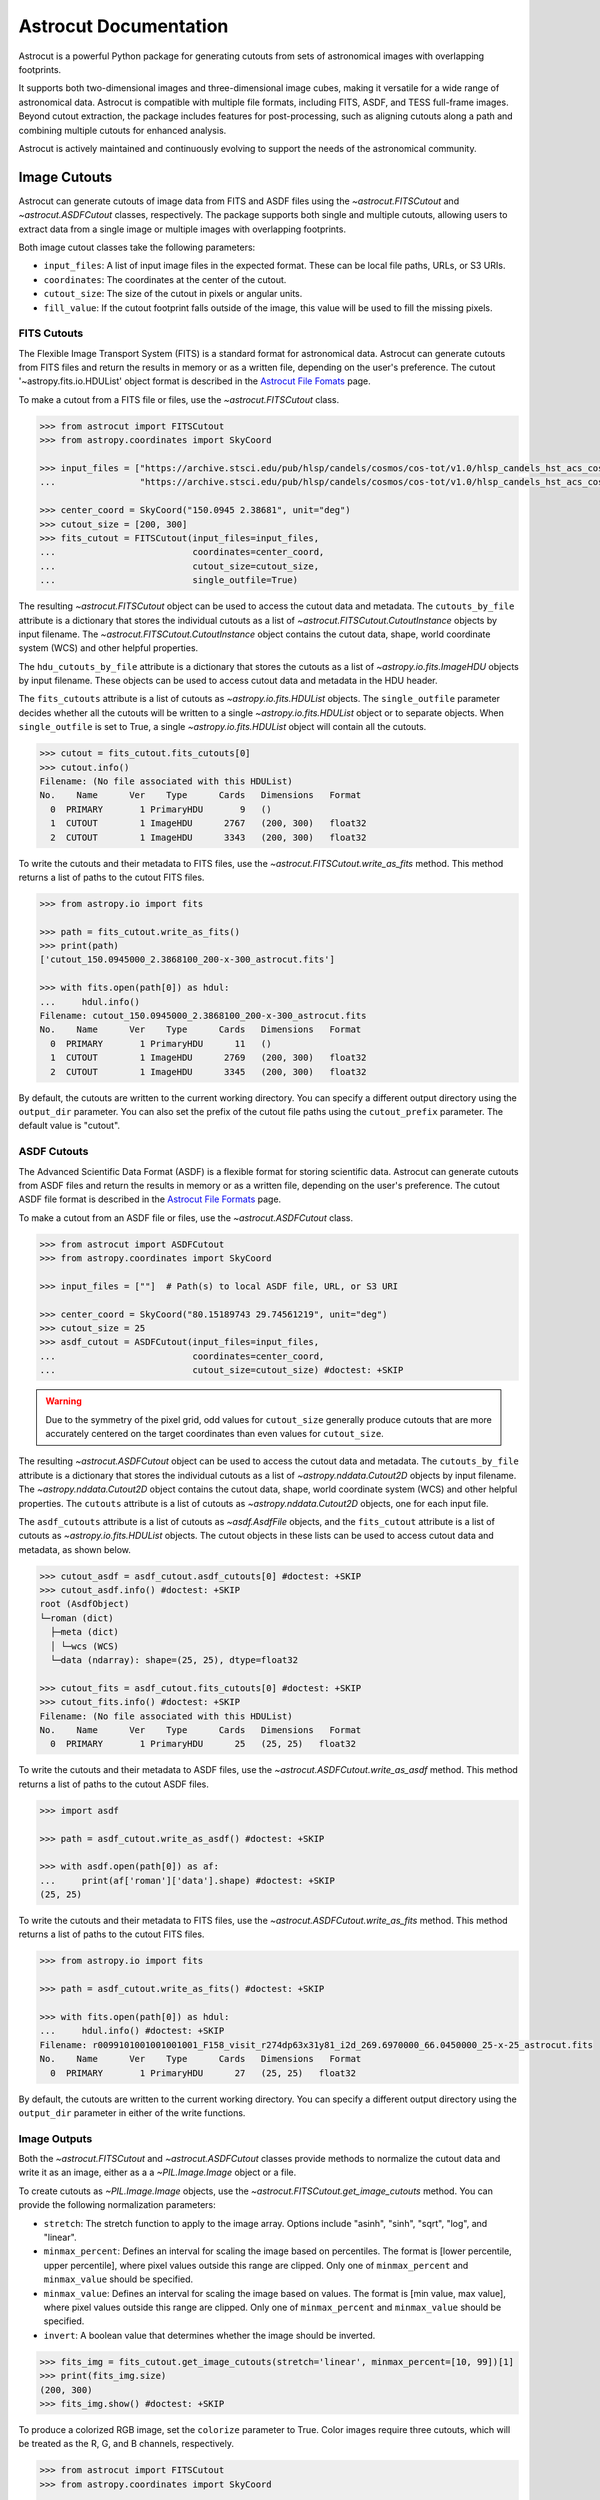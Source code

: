 
**********************
Astrocut Documentation
**********************

Astrocut is a powerful Python package for generating cutouts from sets of astronomical images with overlapping footprints.

It supports both two-dimensional images and three-dimensional image cubes, making it versatile for a wide range of astronomical data. 
Astrocut is compatible with multiple file formats, including FITS, ASDF, and TESS full-frame images. Beyond cutout extraction, the package 
includes features for post-processing, such as aligning cutouts along a path and combining multiple cutouts for enhanced analysis.

Astrocut is actively maintained and continuously evolving to support the needs of the astronomical community.

Image Cutouts
=============

Astrocut can generate cutouts of image data from FITS and ASDF files using the `~astrocut.FITSCutout` and `~astrocut.ASDFCutout` classes, respectively. 
The package supports both single and multiple cutouts, allowing users to extract data from a single image or multiple images with overlapping footprints.

Both image cutout classes take the following parameters:

- ``input_files``: A list of input image files in the expected format. These can be local file paths, URLs, or S3 URIs.
- ``coordinates``: The coordinates at the center of the cutout.
- ``cutout_size``: The size of the cutout in pixels or angular units.
- ``fill_value``: If the cutout footprint falls outside of the image, this value will be used to fill the missing pixels.

FITS Cutouts
------------

The Flexible Image Transport System (FITS) is a standard format for astronomical data. Astrocut can generate cutouts from FITS files
and return the results in memory or as a written file, depending on the user's preference. The cutout '~astropy.fits.io.HDUList' object 
format is described in the `Astrocut File Fomats <file_formats.html#fits-cutout-files>`__ page.

To make a cutout from a FITS file or files, use the `~astrocut.FITSCutout` class. 

.. code-block:: python

  >>> from astrocut import FITSCutout
  >>> from astropy.coordinates import SkyCoord

  >>> input_files = ["https://archive.stsci.edu/pub/hlsp/candels/cosmos/cos-tot/v1.0/hlsp_candels_hst_acs_cos-tot-sect23_f606w_v1.0_drz.fits",
  ...                "https://archive.stsci.edu/pub/hlsp/candels/cosmos/cos-tot/v1.0/hlsp_candels_hst_acs_cos-tot-sect23_f814w_v1.0_drz.fits"]

  >>> center_coord = SkyCoord("150.0945 2.38681", unit="deg")
  >>> cutout_size = [200, 300]
  >>> fits_cutout = FITSCutout(input_files=input_files, 
  ...                          coordinates=center_coord, 
  ...                          cutout_size=cutout_size, 
  ...                          single_outfile=True)

The resulting `~astrocut.FITSCutout` object can be used to access the cutout data and metadata. The ``cutouts_by_file`` attribute is a dictionary that
stores the individual cutouts as a list of `~astrocut.FITSCutout.CutoutInstance` objects by input filename. The `~astrocut.FITSCutout.CutoutInstance`
object contains the cutout data, shape, world coordinate system (WCS) and other helpful properties.

The ``hdu_cutouts_by_file`` attribute is a dictionary that stores the cutouts as a list of `~astropy.io.fits.ImageHDU` objects by input filename.
These objects can be used to access cutout data and metadata in the HDU header.

The ``fits_cutouts`` attribute is a list of cutouts as `~astropy.io.fits.HDUList` objects. The ``single_outfile`` parameter decides whether all the cutouts
will be written to a single `~astropy.io.fits.HDUList` object or to separate objects. When ``single_outfile`` is set to True,
a single `~astropy.io.fits.HDUList` object will contain all the cutouts. 

.. code-block:: python

  >>> cutout = fits_cutout.fits_cutouts[0]
  >>> cutout.info()
  Filename: (No file associated with this HDUList)
  No.    Name      Ver    Type      Cards   Dimensions   Format
    0  PRIMARY       1 PrimaryHDU       9   ()      
    1  CUTOUT        1 ImageHDU      2767   (200, 300)   float32   
    2  CUTOUT        1 ImageHDU      3343   (200, 300)   float32   

To write the cutouts and their metadata to FITS files, use the `~astrocut.FITSCutout.write_as_fits` method. This method returns a list of paths to the
cutout FITS files. 

.. code-block:: python

  >>> from astropy.io import fits

  >>> path = fits_cutout.write_as_fits()
  >>> print(path)
  ['cutout_150.0945000_2.3868100_200-x-300_astrocut.fits']

  >>> with fits.open(path[0]) as hdul:
  ...     hdul.info()
  Filename: cutout_150.0945000_2.3868100_200-x-300_astrocut.fits
  No.    Name      Ver    Type      Cards   Dimensions   Format
    0  PRIMARY       1 PrimaryHDU      11   ()      
    1  CUTOUT        1 ImageHDU      2769   (200, 300)   float32   
    2  CUTOUT        1 ImageHDU      3345   (200, 300)   float32

By default, the cutouts are written to the current working directory. You can specify a different output directory using the ``output_dir`` parameter.
You can also set the prefix of the cutout file paths using the ``cutout_prefix`` parameter. The default value is "cutout".

ASDF Cutouts
------------

The Advanced Scientific Data Format (ASDF) is a flexible format for storing scientific data. Astrocut can generate cutouts from ASDF files
and return the results in memory or as a written file, depending on the user's preference. The cutout ASDF file format is 
described in the `Astrocut File Formats <file_formats.html#asdf-cutout-files>`__ page.

To make a cutout from an ASDF file or files, use the `~astrocut.ASDFCutout` class.

.. code-block:: python

  >>> from astrocut import ASDFCutout
  >>> from astropy.coordinates import SkyCoord

  >>> input_files = [""]  # Path(s) to local ASDF file, URL, or S3 URI

  >>> center_coord = SkyCoord("80.15189743 29.74561219", unit="deg")
  >>> cutout_size = 25
  >>> asdf_cutout = ASDFCutout(input_files=input_files, 
  ...                          coordinates=center_coord, 
  ...                          cutout_size=cutout_size) #doctest: +SKIP

.. warning::
  Due to the symmetry of the pixel grid, odd values for ``cutout_size`` generally produce
  cutouts that are more accurately centered on the target coordinates than even values
  for ``cutout_size``.

The resulting `~astrocut.ASDFCutout` object can be used to access the cutout data and metadata. The ``cutouts_by_file`` attribute is a dictionary that
stores the individual cutouts as a list of `~astropy.nddata.Cutout2D` objects by input filename. The `~astropy.nddata.Cutout2D`
object contains the cutout data, shape, world coordinate system (WCS) and other helpful properties. The ``cutouts`` attribute is a list of
cutouts as `~astropy.nddata.Cutout2D` objects, one for each input file.

The ``asdf_cutouts`` attribute is a list of cutouts as `~asdf.AsdfFile` objects, and the ``fits_cutout`` attribute is a list of cutouts as
`~astropy.io.fits.HDUList` objects. The cutout objects in these lists can be used to access cutout data and metadata, as shown below.

.. code-block:: python

  >>> cutout_asdf = asdf_cutout.asdf_cutouts[0] #doctest: +SKIP
  >>> cutout_asdf.info() #doctest: +SKIP
  root (AsdfObject)
  └─roman (dict)
    ├─meta (dict)
    │ └─wcs (WCS)
    └─data (ndarray): shape=(25, 25), dtype=float32

  >>> cutout_fits = asdf_cutout.fits_cutouts[0] #doctest: +SKIP
  >>> cutout_fits.info() #doctest: +SKIP
  Filename: (No file associated with this HDUList)
  No.    Name      Ver    Type      Cards   Dimensions   Format
    0  PRIMARY       1 PrimaryHDU      25   (25, 25)   float32  

To write the cutouts and their metadata to ASDF files, use the `~astrocut.ASDFCutout.write_as_asdf` method. This method returns a list of paths to the
cutout ASDF files. 

.. code-block:: python

  >>> import asdf

  >>> path = asdf_cutout.write_as_asdf() #doctest: +SKIP

  >>> with asdf.open(path[0]) as af:
  ...     print(af['roman']['data'].shape) #doctest: +SKIP
  (25, 25)

To write the cutouts and their metadata to FITS files, use the `~astrocut.ASDFCutout.write_as_fits` method. This method returns a list of paths to the
cutout FITS files.

.. code-block:: python

  >>> from astropy.io import fits

  >>> path = asdf_cutout.write_as_fits() #doctest: +SKIP

  >>> with fits.open(path[0]) as hdul:
  ...     hdul.info() #doctest: +SKIP
  Filename: r0099101001001001001_F158_visit_r274dp63x31y81_i2d_269.6970000_66.0450000_25-x-25_astrocut.fits
  No.    Name      Ver    Type      Cards   Dimensions   Format
    0  PRIMARY       1 PrimaryHDU      27   (25, 25)   float32  

By default, the cutouts are written to the current working directory. You can specify a different output directory using the ``output_dir`` parameter
in either of the write functions.

Image Outputs
-------------

Both the `~astrocut.FITSCutout` and `~astrocut.ASDFCutout` classes provide methods to normalize the cutout data and write it as an image, 
either as a a `~PIL.Image.Image` object or a file.

To create cutouts as `~PIL.Image.Image` objects, use the `~astrocut.FITSCutout.get_image_cutouts` method. You can provide the following 
normalization parameters:

- ``stretch``: The stretch function to apply to the image array. Options include "asinh", "sinh", "sqrt", "log", and "linear".
- ``minmax_percent``: Defines an interval for scaling the image based on percentiles. The format is [lower percentile, upper percentile],
  where pixel values outside this range are clipped. Only one of ``minmax_percent`` and ``minmax_value`` should be specified.
- ``minmax_value``: Defines an interval for scaling the image based on values. The format is [min value, max value], where pixel values
  outside this range are clipped. Only one of ``minmax_percent`` and ``minmax_value`` should be specified.
- ``invert``: A boolean value that determines whether the image should be inverted.

.. code-block:: python

  >>> fits_img = fits_cutout.get_image_cutouts(stretch='linear', minmax_percent=[10, 99])[1]
  >>> print(fits_img.size)
  (200, 300)
  >>> fits_img.show() #doctest: +SKIP

.. image:: imgs/img_cutout.jpg

To produce a colorized RGB image, set the ``colorize`` parameter to True. Color images require three cutouts, 
which will be treated as the R, G, and B channels, respectively.

.. code-block:: python

  >>> from astrocut import FITSCutout
  >>> from astropy.coordinates import SkyCoord
  
  >>> input_files = ["https://archive.stsci.edu/pub/hlsp/goods/v2/h_nz_sect14_v2.0_drz_img.fits",
  ...                "https://archive.stsci.edu/pub/hlsp/goods/v2/h_ni_sect14_v2.0_drz_img.fits",
  ...                "https://archive.stsci.edu/pub/hlsp/goods/v2/h_nv_sect14_v2.0_drz_img.fits"]
  
  >>> center_coord = SkyCoord("189.51522 62.2865221", unit='deg')
  >>> cutout_size = [200, 300]

  >>> color_image = FITSCutout(input_files, center_coord, cutout_size).get_image_cutouts(colorize=True)[0]
  >>> color_image.show() #doctest: +SKIP
                
.. image:: imgs/img_cutout_color.png

To write the cutouts to image files, use the `astrocut.FITSCutout.write_as_img` method. This method returns a list of paths to 
the cutout image files. `astrocut.FITSCutout.write_as_img` takes the same normalization parameters as `astrocut.FITSCutout.get_image_cutouts`.

To specify the output format of the cutout images, use the ``output_format`` parameter.

.. code-block:: python

  >>> from PIL import Image

  >>> path = fits_cutout.write_as_img(stretch='sqrt', invert=True, output_format='png')
  >>> im = Image.open(path[0]) #doctest: +SKIP
  
.. image:: imgs/img_cutout_invert.png

By default, the cutouts are written to the current working directory. You can specify a different output directory using the ``output_dir`` parameter.
You can also set the prefix of the cutout file paths using the ``cutout_prefix`` parameter. The default value is "cutout".


Cube Cutouts
============

Astrocut enables the creation of cutouts from image cube files, including TESS full-frame images (FFIs). Supported products
are from the Science Processing Operations Center (`SPOC <https://archive.stsci.edu/missions-and-data/tess>`_).

To begin, the `~astrocut.CubeFactory` class constructs a large image cube from a list of FFI files, optimizing the 
writing process for efficiency. The `~astrocut.TessCubeCutout` class then extracts the desired cutout and generates a target pixel file (TPF)
similar to those produced by the TESS Mission.

For a small number of cutouts, the `TESSCut web service <https://mast.stsci.edu/tesscut/>`_ may suit 
your needs.

Making Image Cubes
------------------

.. important::
   **Time-Memory Trade-off**

   Making an image cube is a simple operation, but comes with an important
   time-memory trade-off.

   The ``max_memory`` argument determines the maximum memory in GB that will be used
   for the image data cube while it is being built. This is the amount of memory required 
   *only* for the data cube, so is somewhat smaller than the total amount of memory needed
   for the program to run. You should never set it to your system's total memory.

   Because of this, cube files do not need to allocate their total size in
   memory all at once. Instead, a smaller memory allocation can be used while
   the cube file is constructed; however, this will significantly increase the
   execution time as bytes are swapped into and out of the memory allocation 
   being used. The default value of 50 GB was chosen because it fits all of the
   TESS FFIs from a single Prime Mission Sector (Sectors 1-26); however, in the
   current TESS Extended Mission 2, where 6 times more FFIs are observed per Sector
   (compared to the number of FFIs observed per Sector in the Prime Mission), 50 GB
   is not enough space to hold all of the FFIs in memory, and the cubes will be 
   written in multiple blocks. With the default settings, on a system with 64 GB of
   memory, it takes about 3 hours to build a single cube file. On a system with less
   memory or where ``max_memory`` is set to a value less than 50 GB, more passes 
   through the list of files are required, and the time to create a cube can increase
   significantly.
   

Assuming that you have set of calibrated TESS FFI files stored locally, you can
create a cube using the `~astrocut.CubeFactory.make_cube` method. By default, `~astrocut.CubeFactory.make_cube` 
runs in verbose mode and prints out progress; setting the ``verbose`` parameter to ``False`` will silence
all output.

Note, you can only make cubes from a set of FFIs that were observed in the same sector, camera, and CCD.

The output image cube file format is described in the `Astrocut File Formats <file_formats.html#cube-files>`__ page.

.. code-block:: python

  >>> from astrocut import CubeFactory
  >>> from glob import glob
  >>> from astropy.io import fits
  
  >>> my_cuber = CubeFactory()
  >>> input_files = glob("data/*ffic.fits") 
  
  >>> cube_file = my_cuber.make_cube(input_files) #doctest: +SKIP
  Completed file 0
  Completed file 1
  Completed file 2
  .
  .
  .
  Completed file 142
  Completed file 143
  Total time elapsed: 46.42 sec
  File write time: 8.82 sec

  >>> print(cube_file) #doctest: +SKIP
  img-cube.fits

  >>> cube_hdu = fits.open(cube_file) #doctest: +SKIP
  >>> cube_hdu.info()  #doctest: +SKIP
  Filename: img-cube.fits
  No.    Name      Ver    Type      Cards   Dimensions   Format
  0  PRIMARY       1 PrimaryHDU      28   ()      
  1                1 ImageHDU         9   (2, 144, 2136, 2078)   float32   
  2                1 BinTableHDU    302   144R x 147C   [24A, J, J, J, J, J, J, D, 24A, J, 24A, 24A, J, J, D, 24A, 24A, 24A, J, D, 24A, D, D, D, D, 24A, 24A, D, D, D, D, D, 24A, D, D, D, D, J, D, D, D, D, D, D, D, D, D, D, D, D, J, J, D, J, J, J, J, J, J, J, J, J, J, D, J, J, J, J, J, J, D, J, J, J, J, J, J, D, J, J, J, J, J, J, D, J, J, J, J, J, J, J, J, 24A, D, J, 24A, 24A, D, D, D, D, D, D, D, D, J, J, D, D, D, D, D, D, J, J, D, D, D, D, D, D, D, D, D, D, D, D, 24A, J, 24A, 24A, J, J, D, 24A, 24A, J, J, D, D, D, D, J, 24A, 24A, 24A]  


Making Cutout Target Pixel Files
--------------------------------

Astrocut can generate cutout target pixel files from TESS cubes using the `astrocut.TessCubeCutout` class and return the results
in memory or as a file, depending on the user's preference. The cutout target pixel file format is described in the 
`Astrocut File Formats <file_formats.html#target-pixel-files>`__ page.

The `astrocut.TessCubeCutout` class takes the following parameters:

- ``input_files``: A list of input cube files in the expected format. These can be local file paths, URLs, or S3 URIs.
- ``coordinates``: The coordinates at the center of the cutout.
- ``cutout_size``: The size of the cutout in pixels or angular units.
- ``fill_value``: If the cutout footprint falls outside of the image, this value will be used to fill the missing pixels.

.. code-block:: python

  >>> from astrocut import TessCubeCutout
  >>> from astropy.io import fits

  >>> cube_file = "img-cube.fits"
  >>> cube_cutout = TessCubeCutout(cube_file,
  ...                              coordinates="251.51 32.36",
  ...                              cutout_size=5)  #doctest: +SKIP

The resulting `~astrocut.TessCubeCutout` object can be used to access the cutout data and metadata. The ``cutouts_by_file`` attribute
is a dictionary that stores the individual cutouts as a list of `~astrocut.TessCubeCutout.CubeCutoutInstance` objects by input filename.
The `~astrocut.TessCubeCutout.CubeCutoutInstance` object contains the cutout data, shape, world coordinate system (WCS), and other helpful properties.

The ``tpf_cutouts_by_file`` attribute is a dictionary that stores the cutouts as a list of `~astropy.io.fits.HDUList` objects by input filename.
These objects are in the format of target pixel files and can be used to access cutout data and metadata in the HDU header.
The ``tpf_cutouts`` attribute is a list of cutouts as `~astropy.io.fits.HDUList` objects in the format of target pixel files.

.. code-block:: python

  >>> tpf_cutout = cube_cutout.tpf_cutouts[0] #doctest: +SKIP
  >>> tpf_cutout.info() #doctest: +SKIP
  Filename: (No file associated with this HDUList)
  No.    Name      Ver    Type      Cards   Dimensions   Format
  0  PRIMARY       1 PrimaryHDU      42   ()      
  1  PIXELS        1 BinTableHDU    222   144R x 12C   [D, E, J, 25J, 25E, 25E, 25E, 25E, J, E, E, 38A]   
  2  APERTURE      1 ImageHDU        45   (5, 5)   float64  

To write the cutout target pixel files to FITS files, use the `~astrocut.TessCubeCutout.write_as_tpf` method. 
This method returns a list of paths to the cutout TPF files. The file names will be in the pattern of 
"<cube_file_base>_<ra>_<dec>_<cutout_size>_astrocut.fits".

.. code-block:: python

  >>> from astropy.io import fits

  >>> path = cube_cutout.write_as_tpf() #doctest: +SKIP
  >>> print(path) #doctest: +SKIP
  ['img_251.51_32.36_5x5_astrocut.fits']

  >>> with fits.open(path[0]) as hdul:
  ...     hdul.info() #doctest: +SKIP
  Filename: img_251.51_32.36_5x5_astrocut.fits
  No.    Name      Ver    Type      Cards   Dimensions   Format
  0  PRIMARY       1 PrimaryHDU      42   ()      
  1  PIXELS        1 BinTableHDU    222   144R x 12C   [D, E, J, 25J, 25E, 25E, 25E, 25E, J, E, E, 38A]   
  2  APERTURE      1 ImageHDU        45   (5, 5)   float64  

By default, the cutouts are written to the current working directory. You can specify a different output directory using the 
``output_dir`` parameter.

Multithreading
^^^^^^^^^^^^^^^

Using cube files stored on the cloud allows you the option to implement multithreading to improve cutout generation
speed. See below for a multithreaded example, using a TESS cube file stored on AWS.

To use multithreading for cloud-based cutouts, set the ``threads`` argument in ``cube_cut`` to the number of threads you want to use. 
Alternatively, you can set ``threads`` to ``"auto"``, which will set the number of threads based on the CPU count of your machine.
Note that ``Total Time`` results may vary from machine to machine.

.. code-block:: python

  >>> from astrocut import TessCubeCutout
  >>> from astropy.coordinates import SkyCoord

  >>> coord = SkyCoord(217.42893801, -62.67949189, unit="deg", frame="icrs")
  >>> cutout_size = 30
  >>> cube_file = "s3://stpubdata/tess/public/mast/tess-s0038-2-2-cube.fits"

  >>> cube_cutout = TessCubeCutout(cube_file, 
  ...                              coordinates=coord, 
  ...                              cutout_size=cutout_size, 
  ...                              verbose=True, 
  ...                              threads="auto") # doctest: +IGNORE_OUTPUT
  DEBUG: Coordinates: <SkyCoord (ICRS): (ra, dec) in deg
    (217.42893801, -62.67949189)> [Cutout]
  DEBUG: Cutout size: [30 30] [Cutout]
  DEBUG: Using WCS from row 1852 out of 3705 [CubeCutout]
  DEBUG: Image cutout cube shape: (3705, 30, 30) [CubeCutout]
  DEBUG: Uncertainty cutout cube shape: (3705, 30, 30) [CubeCutout]
  DEBUG: Cutout center coordinate: 217.42893801, -62.67949189 [CubeCutout]
  DEBUG: Maximum distance between approximate and true location: 0.0 [CubeCutout]
  DEBUG: Error in approximate WCS (sigma): 0.0000 [CubeCutout]
  DEBUG: Total time: 3.94 sec [CubeCutout]

The same call made without multithreading enabled will result in a longer processing time, depending on the cutout size.
Note that multithreading is disabled by default.

.. code-block:: python

  >>> cube_cutout = TessCubeCutout(cube_file, 
  ...                              coordinates=coord, 
  ...                              cutout_size=cutout_size, 
  ...                              verbose=True) # doctest: +IGNORE_OUTPUT
  DEBUG: Coordinates: <SkyCoord (ICRS): (ra, dec) in deg
    (217.42893801, -62.67949189)> [Cutout]
  DEBUG: Cutout size: [30 30] [Cutout]
  DEBUG: Using WCS from row 1852 out of 3705 [CubeCutout]
  DEBUG: Image cutout cube shape: (3705, 30, 30) [CubeCutout]
  DEBUG: Uncertainty cutout cube shape: (3705, 30, 30) [CubeCutout]
  DEBUG: Cutout center coordinate: 217.42893801, -62.67949189 [CubeCutout]
  DEBUG: Maximum distance between approximate and true location: 0.0 [CubeCutout]
  DEBUG: Error in approximate WCS (sigma): 0.0000 [CubeCutout]
  DEBUG: Total time: 9.65 sec [CubeCutout]


Footprint Cutouts
=================

Astrocut can create cutouts without input files by matching the cutout's footprint to the footprints of available data products on the cloud.

The `~astrocut.TessFootprintCutout` class generates cutouts from TESS image cube files stored in MAST's AWS Open Data Bucket.
Simply provide the target coordinates and cutout size, and the class will match the cutout's footprint to the footprints 
of available cube files on the cloud. A cutout target pixel file will be generated for each matching cube file.
To restrict the cutouts to specific sectors, use the ``sequence`` parameter with a sector number or a list of sector numbers. 
If ``sequence`` is set to None, cutouts will be returned for all matching cube files.

The resulting cutouts can be returned in memory or as a file, depending on the user's preference. The cutout target pixel file format is
described in the `Astrocut File Formats <file_formats.html#target-pixel-files>`__ page.

.. code-block:: python

  >>> from astrocut import TessFootprintCutout

  >>> fp_cutout = TessFootprintCutout(
  ...         coordinates='83.40630967798376 -62.48977125108528',
  ...         cutout_size=10,
  ...         sequence=[1, 2])  # TESS sectors
  >>> fp_cutout.write_as_tpf()  #doctest: +SKIP

The resulting `~astrocut.TessFootprintCutout` object can be used to access the cutout data and metadata. The ``cutouts_by_file`` attribute
is a dictionary that stores the individual cutouts as a list of `~astrocut.TessCubeCutout.CubeCutoutInstance` objects by input filename.
The `~astrocut.TessCubeCutout.CubeCutoutInstance` object contains the cutout data, shape, world coordinate system (WCS), and other helpful properties.

The ``tpf_cutouts_by_file`` attribute is a dictionary that stores the cutouts as a list of `~astropy.io.fits.HDUList` objects by input filename.
These objects are in the format of target pixel files and can be used to access cutout data and metadata in the HDU header.
The ``tpf_cutouts`` attribute is a list of cutouts as `~astropy.io.fits.HDUList` objects in the format of target pixel files.

.. code-block:: python
  
  >>> tpf_cutout = fp_cutout.tpf_cutouts[0]
  >>> tpf_cutout.info() #doctest: +SKIP
  Filename: (No file associated with this HDUList)
  No.    Name      Ver    Type      Cards   Dimensions   Format
    0  PRIMARY       1 PrimaryHDU      55   ()      
    1  PIXELS        1 BinTableHDU    144   1282R x 12C   ['D', 'E', 'J', '100J', '100E', '100E', '100E', '100E', 'J', 'E', 'E', '38A']   
    2  APERTURE      1 ImageHDU        80   (10, 10)   int32   

To write the cutout target pixel files to FITS files, use the `~astrocut.TessFootprintCutout.write_as_tpf` method. This method
returns a list of paths to the cutout TPF files. 

.. code-block:: python

  >>> from astropy.io import fits

  >>> path = fp_cutout.write_as_tpf()[0]
  >>> print(path)
  tess-s0001-4-4_83.406310_-62.489771_10x10_astrocut.fits

  >>> with fits.open(path) as hdul:
  ...     hdul.info()
  Filename: tess-s0001-4-4_83.406310_-62.489771_10x10_astrocut.fits
  No.    Name      Ver    Type      Cards   Dimensions   Format
    0  PRIMARY       1 PrimaryHDU      57   ()      
    1  PIXELS        1 BinTableHDU    146   1282R x 12C   [D, E, J, 100J, 100E, 100E, 100E, 100E, J, E, E, 38A]   
    2  APERTURE      1 ImageHDU        82   (10, 10)   int32  

By default, the cutouts are written to the current working directory. You can specify a different output directory using the 
``output_dir`` parameter. 


Additional Cutout Processing
============================

Path-based Cutouts
------------------

The `~astrocut.center_on_path` function allows the user to take one or more Astrocut cutout
TPF(s) and create a single cutout, centered on a moving target that crosses through
the file(s). The user can optionally pass in a target object name and FFI WCS object.

The output target pixel file format is described `here <file_formats.html#path-focused-target-pixel-files>`__.

This example starts with a path, and uses several `TESScut services <https://mast.stsci.edu/tesscut/docs/>`__
to retrieve all of the inputs for the `~astrocut.center_on_path` function. We also use the helper function
`~astrocut.path_to_footprints` that takes in a path table, cutout size, and WCS object, and returns the
cutout location/size(s) necesary to cover the entire path.

.. code-block:: python
  
                >>> import astrocut

                >>> import requests  #doctest: +SKIP

                >>> from astropy.table import Table
                >>> from astropy.coordinates import SkyCoord
                >>> from astropy.time import Time
                >>> from astropy.io import fits
                >>> from astropy import wcs

                >>> from astroquery.mast import Tesscut  #doctest: +SKIP

                >>> # The moving target path
                >>> path_table = Table({"time": Time([2458468.275827604, 2458468.900827604, 2458469.525827604,
                ...                                   2458470.150827604, 2458470.775827604], format="jd"),
                ...                     "position": SkyCoord([82.22813, 82.07676, 81.92551, 81.7746, 81.62425], 
                ...                                          [-1.5821,- 1.54791, -1.5117, -1.47359, -1.43369], unit="deg")
                ...                    })

                >>> # Getting the FFI WCS
                >>> resp = requests.get(f"https://mast.stsci.edu/tesscut/api/v0.1/ffi_wcs?sector=6&camera=1&ccd=1")  #doctest: +SKIP
                >>> ffi_wcs = wcs.WCS(resp.json()["wcs"], relax=True)  #doctest: +SKIP
                >>> print(ffi_wcs)  #doctest: +SKIP
                WCS Keywords

                Number of WCS axes: 2
                CTYPE : 'RA---TAN-SIP'  'DEC--TAN-SIP'  
                CRVAL : 86.239936828613  -0.87476283311844  
                CRPIX : 1045.0  1001.0  
                PC1_1 PC1_2  : 0.0057049915194511  7.5332427513786e-06  
                PC2_1 PC2_2  : -0.00015248404815793  0.005706631578505  
                CDELT : 1.0  1.0  
                NAXIS : 2136  2078

                >>> # Making the regular cutout (using astroquery)
                >>> size = [15,15]
                >>> footprints = astrocut.path_to_footprints(path_table["position"], size, ffi_wcs)  #doctest: +SKIP
                >>> print(footprints)  #doctest: +SKIP
                [{'coordinates': <SkyCoord (ICRS): (ra, dec) in deg
                     (81.92560877, -1.50880833)>, 'size': (37, 125)}]

                >>> manifest = Tesscut.download_cutouts(**footprints[0], sector=6)  #doctest: +SKIP
                Downloading URL https://mast.stsci.edu/tesscut/api/v0.1/astrocut?ra=81.92560876541987&dec=-1.5088083330171362&y=37&x=125&units=px&sector=6 to ./tesscut_20210707103901.zip ... [Done]
                Inflating...
                
                >>> print(manifest["Local Path"][0])  #doctest: +SKIP
                ./tess-s0006-1-1_81.925609_-1.508808_125x37_astrocut.fits

                # Centering on the moving target
                >>> mt_cutout_fle = astrocut.center_on_path(path_table, size, manifest["Local Path"], target="my_asteroid", 
                ...                                         img_wcs=ffi_wcs, verbose=False)  #doctest: +SKIP

                >>> cutout_hdu = fits.open(mt_cutout_fle)  #doctest: +SKIP
                >>> cutout_hdu.info()  #doctest: +SKIP
                Filename: ./my_asteroid_1468.9120483398438-1470.1412353515625_15-x-15_astrocut.fits
                No.    Name      Ver    Type      Cards   Dimensions   Format
                  0  PRIMARY       1 PrimaryHDU      56   ()      
                  1  PIXELS        1 BinTableHDU    152   60R x 16C   [D, E, J, 225J, 225E, 225E, 225E, 225E, J, E, E, 38A, D, D, D, D]   
                  2  APERTURE      1 ImageHDU        97   (2136, 2078)   int32  


Combining Cutouts
-----------------

The `~astrocut.CutoutsCombiner` class allows the user to take one or more Astrocut cutout
FITS files (as from  `~astrocut.fits_cut`) with a shared WCS object, and combine them into
a single cutout. This means that you should request the same cutout size in all of the images you want to combine.

The default setting combines the images with a mean combiner, such that every combined pixel is the mean of all
pixels that have data at that point. This mean combiner is made with the `~astrocut.build_default_combine_function`,
which takes the input image HDUs and allows the user to specify a null data value (default is NaN).

Users can write a custom combiner function, either by directly setting the
`~astrocut.CutoutsCombiner.combine_images` function, or by writing a custom combiner function builder
and passing it to the `~astrocut.CutoutsCombiner.build_img_combiner` function. The main reason to
write a function builder is that the `~astrocut.CutoutsCombiner.combine_images` function must work
*only* on the images being combined; any usage of header keywords, for example, must be set in that
function. See the `~astrocut.build_default_combine_function` for an example of how this works.



.. code-block:: python
  
                >>> import astrocut
                
                >>> from astropy.coordinates import SkyCoord

                >>> fle_1 = 'hst_skycell-p2381x05y09_wfc3_uvis_f275w-all-all_drc.fits'
                >>> fle_2 = 'hst_skycell-p2381x06y09_wfc3_uvis_f275w-all-all_drc.fits'

                >>> center_coord = SkyCoord("211.27128477 53.66062066", unit='deg')
                >>> size = [30,50]

                >>> cutout_1 = astrocut.fits_cut(fle_1, center_coord, size, extension='all',
                ...                     cutout_prefix="cutout_p2381x05y09", verbose=False)  #doctest: +SKIP
                >>> cutout_2 = astrocut.fits_cut(fle_2, center_coord, size, extension='all', 
                ...                     cutout_prefix="cutout_p2381x06y09", verbose=False)  #doctest: +SKIP

                >>> plt.imshow(fits.getdata(cutout_1, 1))  #doctest: +SKIP
                
.. image:: imgs/hapcut_left.png

.. code-block:: python
                
                >>> plt.imshow(fits.getdata(cutout_2, 1))  #doctest: +SKIP
                
.. image:: imgs/hapcut_right.png

.. code-block:: python

                >>> combined_cutout = astrocut.CutoutsCombiner([cutout_1, cutout_2]).combine("combined_cut.fits")  #doctest: +SKIP
                >>> plt.imshow(fits.getdata(combined_cutout, 1))  #doctest: +SKIP
                
.. image:: imgs/hapcut_combined.png        


All of the combining can be done in memory, without writing FITS files to disk as well.

.. code-block:: python
  
                >>> import astrocut
                
                >>> from astropy.coordinates import SkyCoord

                >>> fle_1 = 'hst_skycell-p2381x05y09_wfc3_uvis_f275w-all-all_drc.fits'
                >>> fle_2 = 'hst_skycell-p2381x06y09_wfc3_uvis_f275w-all-all_drc.fits'

                >>> center_coord = SkyCoord("211.27128477 53.66062066", unit='deg')
                >>> size = [30,50]

                >>> cutout_1 = astrocut.fits_cut(fle_1, center_coord, size, extension='all',
                ...                     cutout_prefix="cutout_p2381x05y09", memory_only=True)[0]  #doctest: +SKIP
                >>> cutout_2 = astrocut.fits_cut(fle_2, center_coord, size, extension='all', 
                ...                     cutout_prefix="cutout_p2381x06y09", memory_only=True)[0]  #doctest: +SKIP

                >>> plt.imshow(cutout_1[1].data)  #doctest: +SKIP
                
.. image:: imgs/hapcut_left.png

.. code-block:: python
                
                >>> plt.imshow(cutout_2[1].data)  #doctest: +SKIP
                
.. image:: imgs/hapcut_right.png

.. code-block:: python

                >>> combined_cutout = astrocut.CutoutsCombiner([cutout_1, cutout_2]).combine(memory_only=True)  #doctest: +SKIP
                >>> plt.imshow(combined_cutout[1].data)  #doctest: +SKIP
                
.. image:: imgs/hapcut_combined.png        
